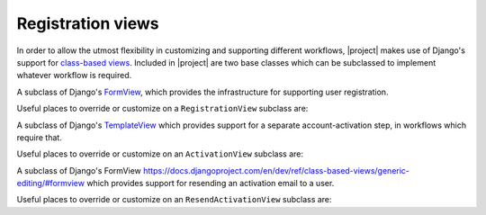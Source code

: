 .. _views:
.. module:: registration.views

Registration views
==================

In order to allow the utmost flexibility in customizing and supporting
different workflows, |project| makes use of Django's support
for `class-based views
<https://docs.djangoproject.com/en/dev/topics/class-based-views/>`_. Included
in |project| are two base classes which can be subclassed to
implement whatever workflow is required.

.. class:: RegistrationView

   A subclass of Django's `FormView
   <https://docs.djangoproject.com/en/dev/ref/class-based-views/generic-editing/#formview>`_,
   which provides the infrastructure for supporting user registration.

   Useful places to override or customize on a ``RegistrationView``
   subclass are:

   .. attribute:: disallowed_url

      The URL to redirect to when registration is disallowed. Should
      be a string, `the name of a URL pattern
      <https://docs.djangoproject.com/en/dev/topics/http/urls/#naming-url-patterns>`_. Default
      value is ``registration_disallowed``.

   .. attribute:: form_class

      The form class to use for user registration. Can be overridden
      on a per-request basis (see below). Should be the actual class
      object; by default, this class is
      :class:`registration.forms.RegistrationForm`.

   .. attribute:: success_url

      The URL to redirect to after successful registration. Should be
      a string, the name of a URL pattern, or a 3-tuple of arguments
      suitable for passing to Django's `redirect shortcut
      <https://docs.djangoproject.com/en/dev/topics/http/shortcuts/#redirect>`_. Can
      be overridden on a per-request basis (see below). Default value
      is ``None``, so that per-request customization is used instead.

   .. attribute:: template_name

      The template to use for user registration. Should be a
      string. Default value is
      ``registration/registration_form.html``.

   .. method:: get_form_class()

      Select a form class to use on a per-request basis. If not
      overridden, will use :attr:`~form_class`. Should be the actual
      class object.

   .. method:: get_success_url(user)

      Return a URL to redirect to after successful registration, on a
      per-request or per-user basis. If not overridden, will use
      :attr:`~success_url`. Should be a string, the name of a URL
      pattern, or a 3-tuple of arguments suitable for passing to
      Django's ``redirect`` shortcut.

   .. method:: registration_allowed()

      Should return a boolean indicating whether user registration is
      allowed, either in general or for this specific request.

   .. method:: register(form)

      Actually perform the business of registering a new user. Receives the
      registration ``form``. Should return the new user who was just
      registered.


.. class:: ActivationView

   A subclass of Django's `TemplateView
   <https://docs.djangoproject.com/en/dev/ref/class-based-views/base/#templateview>`_
   which provides support for a separate account-activation step, in
   workflows which require that.

   Useful places to override or customize on an ``ActivationView``
   subclass are:

   .. attribute:: template_name

      The template to use for user activation. Should be a
      string. Default value is ``registration/activate.html``.

   .. method:: activate(*args, **kwargs)

      Actually perform the business of activating a user account. Receives any
      positional or keyword arguments passed to the view. Should return the
      activated user account if activation is successful, or any value
      which evaluates ``False`` in boolean context if activation is
      unsuccessful.

   .. method:: get_success_url(user)

      Return a URL to redirect to after successful registration, on a
      per-request or per-user basis. If not overridden, will use
      :attr:`~success_url`. Should be a string, the name of a URL
      pattern, or a 3-tuple of arguments suitable for passing to
      Django's ``redirect`` shortcut.

.. class:: ResendActivationView

   A subclass of Django's FormView
   `<https://docs.djangoproject.com/en/dev/ref/class-based-views/generic-editing/#formview>`_
   which provides support for resending an activation email to a user.

   Useful places to override or customize on an ``ResendActivationView``
   subclass are:

   .. attribute:: template_name

      The template to use for user activation. Should be a
      string. Default value is ``registration/resend_activation_form.html``.

   .. method:: resend_activation(self, form)

        Given an email, look up user by email and resend activation key
        if user is not already activated or previous activation key has
        not expired. Note that if multiple users exist with the given
        email, no emails will be sent.  Returns True if activation key
        was successfully sent, False otherwise.


   .. method:: render_form_submitted_template(self, form)

        Renders resend activation complete template with the submitted
        email.
